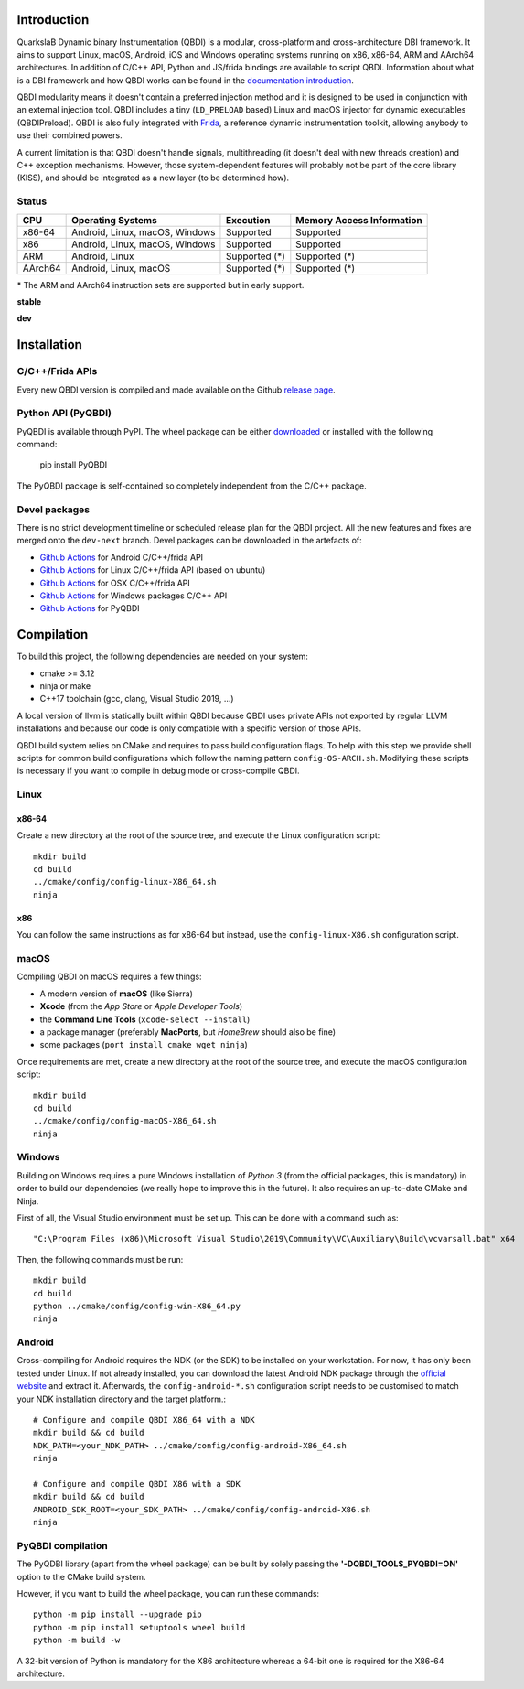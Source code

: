 .. image:: https://readthedocs.org/projects/qbdi/badge/?version=stable
    :target: https://qbdi.readthedocs.io/en/stable/?badge=stable
    :alt: Documentation Status

.. image:: https://img.shields.io/github/v/release/QBDI/QBDI
    :target: https://github.com/QBDI/QBDI/releases

.. image:: https://img.shields.io/pypi/pyversions/PyQBDI
    :target: https://pypi.org/project/PyQBDI/

.. image:: https://img.shields.io/pypi/v/PyQBDI
    :target: https://pypi.org/project/PyQBDI/

Introduction
============
.. intro

QuarkslaB Dynamic binary Instrumentation (QBDI) is a modular, cross-platform and cross-architecture
DBI framework. It aims to support Linux, macOS, Android, iOS and Windows operating systems running on
x86, x86-64, ARM and AArch64 architectures. In addition of C/C++ API, Python and JS/frida bindings are
available to script QBDI. Information about what is a DBI framework and how QBDI
works can be found in the `documentation introduction <https://qbdi.readthedocs.io/en/stable/intro.html>`_.

QBDI modularity means it doesn't contain a preferred injection method and it is designed to be
used in conjunction with an external injection tool. QBDI includes a tiny (``LD_PRELOAD`` based)
Linux and macOS injector for dynamic executables (QBDIPreload).
QBDI is also fully integrated with `Frida <https://frida.re>`_, a reference dynamic instrumentation toolkit,
allowing anybody to use their combined powers.

A current limitation is that QBDI doesn't handle signals, multithreading (it doesn't deal with new
threads creation) and C++ exception mechanisms.
However, those system-dependent features will probably not be part of the core library (KISS),
and should be integrated as a new layer (to be determined how).

Status
++++++

.. role:: green
.. role:: yellow
.. role:: orange
.. role:: red

=======   ==============================   ========================   =================================
CPU       Operating Systems                Execution                  Memory Access Information
=======   ==============================   ========================   =================================
x86-64    Android, Linux, macOS, Windows   :green:`Supported`         :green:`Supported`
x86       Android, Linux, macOS, Windows   :green:`Supported`         :green:`Supported`
ARM       Android, Linux                   :yellow:`Supported (*)`    :yellow:`Supported (*)`
AArch64   Android, Linux, macOS            :yellow:`Supported (*)`    :yellow:`Supported (*)`
=======   ==============================   ========================   =================================

\* The ARM and AArch64 instruction sets are supported but in early support.

**stable**

.. image:: https://readthedocs.org/projects/qbdi/badge/?version=stable
    :target: https://qbdi.readthedocs.io/en/stable/
    :alt: Documentation Status

.. image:: https://github.com/QBDI/QBDI/actions/workflows/windows.yml/badge.svg?branch=master
    :target: https://github.com/QBDI/QBDI/actions/workflows/windows.yml?query=branch%3Amaster

.. image:: https://github.com/QBDI/QBDI/actions/workflows/linux.yml/badge.svg?branch=master
    :target: https://github.com/QBDI/QBDI/actions/workflows/linux.yml?query=branch%3Amaster

.. image:: https://github.com/QBDI/QBDI/actions/workflows/osx.yml/badge.svg?branch=master
    :target: https://github.com/QBDI/QBDI/actions/workflows/osx.yml?query=branch%3Amaster

**dev**

.. image:: https://readthedocs.org/projects/qbdi/badge/?version=dev-next
    :target: https://qbdi.readthedocs.io/en/dev-next/
    :alt: Documentation Status

.. image:: https://github.com/QBDI/QBDI/actions/workflows/windows.yml/badge.svg?branch=dev-next
    :target: https://github.com/QBDI/QBDI/actions/workflows/windows.yml?query=branch%3Adev-next

.. image:: https://github.com/QBDI/QBDI/actions/workflows/linux.yml/badge.svg?branch=dev-next
    :target: https://github.com/QBDI/QBDI/actions/workflows/linux.yml?query=branch%3Adev-next

.. image:: https://github.com/QBDI/QBDI/actions/workflows/osx.yml/badge.svg?branch=dev-next
    :target: https://github.com/QBDI/QBDI/actions/workflows/osx.yml?query=branch%3Adev-next

.. intro-end

Installation
============

C/C++/Frida APIs
++++++++++++++++

Every new QBDI version is compiled and made available on the Github `release page <https://github.com/QBDI/QBDI/releases>`_.

Python API (PyQBDI)
+++++++++++++++++++

PyQBDI is available through PyPI. The wheel package can be either `downloaded <https://pypi.org/project/PyQBDI/#files>`__ or installed with the following command:

    pip install PyQBDI

The PyQBDI package is self-contained so completely independent from the C/C++ package.

Devel packages
++++++++++++++

There is no strict development timeline or scheduled release plan for the QBDI project.
All the new features and fixes are merged onto the ``dev-next`` branch.
Devel packages can be downloaded in the artefacts of:

- `Github Actions <https://github.com/QBDI/QBDI/actions/workflows/android.yml?query=branch%3Adev-next>`__ for Android C/C++/frida API
- `Github Actions <https://github.com/QBDI/QBDI/actions/workflows/linux.yml?query=branch%3Adev-next>`__ for Linux C/C++/frida API (based on ubuntu)
- `Github Actions <https://github.com/QBDI/QBDI/actions/workflows/osx.yml?query=branch%3Adev-next>`__ for OSX C/C++/frida API
- `Github Actions <https://github.com/QBDI/QBDI/actions/workflows/windows.yml?query=branch%3Adev-next>`__ for Windows packages C/C++ API
- `Github Actions <https://github.com/QBDI/QBDI/actions/workflows/python.yml?query=branch%3Adev-next>`__ for PyQBDI

Compilation
===========
.. compil

To build this project, the following dependencies are needed on your system:

- cmake >= 3.12
- ninja or make
- C++17 toolchain (gcc, clang, Visual Studio 2019, ...)

A local version of llvm is statically built within QBDI because QBDI uses private APIs
not exported by regular LLVM installations and because our code is only compatible
with a specific version of those APIs.

QBDI build system relies on CMake and requires to pass build configuration flags. To help with
this step we provide shell scripts for common build configurations which follow the naming pattern
``config-OS-ARCH.sh``. Modifying these scripts is necessary if you want to compile in debug mode or
cross-compile QBDI.

Linux
+++++

x86-64
^^^^^^

Create a new directory at the root of the source tree, and execute the Linux configuration script::

    mkdir build
    cd build
    ../cmake/config/config-linux-X86_64.sh
    ninja

x86
^^^

You can follow the same instructions as for x86-64 but instead, use the ``config-linux-X86.sh`` configuration script.

macOS
+++++

Compiling QBDI on macOS requires a few things:

* A modern version of **macOS** (like Sierra)
* **Xcode** (from the *App Store* or *Apple Developer Tools*)
* the **Command Line Tools** (``xcode-select --install``)
* a package manager (preferably **MacPorts**, but *HomeBrew* should also be fine)
* some packages (``port install cmake wget ninja``)

Once requirements are met, create a new directory at the root of the source tree, and execute the macOS configuration script::

    mkdir build
    cd build
    ../cmake/config/config-macOS-X86_64.sh
    ninja

Windows
+++++++

Building on Windows requires a pure Windows installation of *Python 3*
(from the official packages, this is mandatory) in order to build our dependencies
(we really hope to improve this in the future).
It also requires an up-to-date CMake and Ninja.

First of all, the Visual Studio environment must be set up. This can be done with a command such as::

    "C:\Program Files (x86)\Microsoft Visual Studio\2019\Community\VC\Auxiliary\Build\vcvarsall.bat" x64


Then, the following commands must be run::

    mkdir build
    cd build
    python ../cmake/config/config-win-X86_64.py
    ninja

Android
+++++++

Cross-compiling for Android requires the NDK (or the SDK) to be installed on your workstation.
For now, it has only been tested under Linux.
If not already installed, you can download the latest Android NDK package
through the `official website <https://developer.android.com/ndk/downloads>`__
and extract it.
Afterwards, the ``config-android-*.sh`` configuration script needs to be
customised to match your NDK installation directory and the target platform.::

    # Configure and compile QBDI X86_64 with a NDK
    mkdir build && cd build
    NDK_PATH=<your_NDK_PATH> ../cmake/config/config-android-X86_64.sh
    ninja

    # Configure and compile QBDI X86 with a SDK
    mkdir build && cd build
    ANDROID_SDK_ROOT=<your_SDK_PATH> ../cmake/config/config-android-X86.sh
    ninja

PyQBDI compilation
++++++++++++++++++

The PyQDBI library (apart from the wheel package) can be built by solely passing the **'-DQBDI_TOOLS_PYQBDI=ON'** option to the CMake build system.

However, if you want to build the wheel package, you can run these commands::

    python -m pip install --upgrade pip
    python -m pip install setuptools wheel build
    python -m build -w

A 32-bit version of Python is mandatory for the X86 architecture whereas a 64-bit one is required for the X86-64 architecture.

.. compil-end
